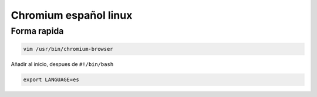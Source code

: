 .. _reference-linux-chromium-espanol:

######################
Chromium español linux
######################

Forma rapida
************

.. code-block:: bash

    vim /usr/bin/chromium-browser

Añadir al inicio, despues de ``#!/bin/bash``

.. code-block:: bash

    export LANGUAGE=es
